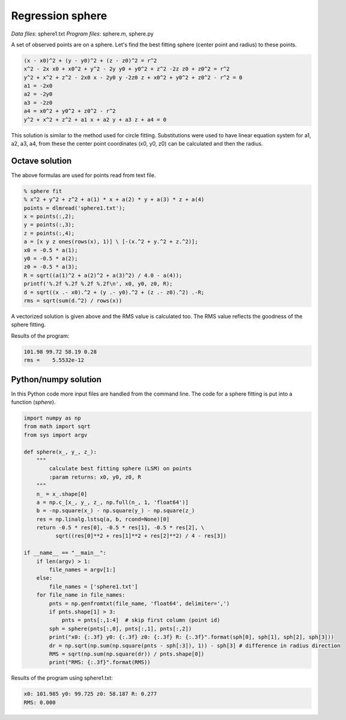 Regression sphere
=================

*Data files*: sphere1.txt
*Program files*: sphere.m, sphere.py

A set of observed points are on a sphere. Let's find
the best fitting sphere (center point and radius) to these points.

.. code::

    (x - x0)^2 + (y - y0)^2 + (z - z0)^2 = r^2
    x^2 - 2x x0 + x0^2 + y^2 - 2y y0 + y0^2 + z^2 -2z z0 + z0^2 = r^2
    y^2 + x^2 + z^2 - 2x0 x - 2y0 y -2z0 z + x0^2 + y0^2 + z0^2 - r^2 = 0
    a1 = -2x0
    a2 = -2y0
    a3 = -2z0
    a4 = x0^2 + y0^2 + z0^2 - r^2
    y^2 + x^2 + z^2 + a1 x + a2 y + a3 z + a4 = 0

This solution is similar to the method used for circle fitting. Substitutions
were used to have linear equation system for a1, a2, a3, a4, from these the
center point coordinates (x0, y0, z0) can be calculated and then the radius.

Octave solution
---------------

The above formulas are used for points read from text file.

.. code::

	% sphere fit
	% x^2 + y^2 + z^2 + a(1) * x + a(2) * y + a(3) * z + a(4)
	points = dlmread('sphere1.txt');
	x = points(:,2);
	y = points(:,3);
	z = points(:,4);
	a = [x y z ones(rows(x), 1)] \ [-(x.^2 + y.^2 + z.^2)];
	x0 = -0.5 * a(1);
	y0 = -0.5 * a(2);
	z0 = -0.5 * a(3);
	R = sqrt((a(1)^2 + a(2)^2 + a(3)^2) / 4.0 - a(4));
	printf('%.2f %.2f %.2f %.2f\n', x0, y0, z0, R);
	d = sqrt((x .- x0).^2 + (y .- y0).^2 + (z .- z0).^2) .-R;
	rms = sqrt(sum(d.^2) / rows(x))

A vectorized solution is given above and the RMS value is calculated too.
The RMS value reflects the goodness of the sphere fitting.

Results of the program:

.. code::

    101.98 99.72 58.19 0.28
    rms =    5.5532e-12

Python/numpy solution
---------------------

In this Python code more input files are handled from the command line.
The code for a sphere fitting is put into a function (*sphere*).

.. code:: python

    import numpy as np
    from math import sqrt
    from sys import argv

    def sphere(x_, y_, z_):
        """
            calculate best fitting sphere (LSM) on points
            :param returns: x0, y0, z0, R
        """
        n_ = x_.shape[0]
        a = np.c_[x_, y_, z_, np.full(n_, 1, 'float64')]
        b = -np.square(x_) - np.square(y_) - np.square(z_)
        res = np.linalg.lstsq(a, b, rcond=None)[0]
        return -0.5 * res[0], -0.5 * res[1], -0.5 * res[2], \
              sqrt((res[0]**2 + res[1]**2 + res[2]**2) / 4 - res[3])

    if __name__ == "__main__":
        if len(argv) > 1:
            file_names = argv[1:]
        else:
            file_names = ['sphere1.txt']
        for file_name in file_names:
            pnts = np.genfromtxt(file_name, 'float64', delimiter=',')
            if pnts.shape[1] > 3:
                pnts = pnts[:,1:4]  # skip first column (point id)
            sph = sphere(pnts[:,0], pnts[:,1], pnts[:,2])
            print("x0: {:.3f} y0: {:.3f} z0: {:.3f} R: {:.3f}".format(sph[0], sph[1], sph[2], sph[3]))
            dr = np.sqrt(np.sum(np.square(pnts - sph[:3]), 1)) - sph[3] # difference in radius direction
            RMS = sqrt(np.sum(np.square(dr)) / pnts.shape[0])
            print("RMS: {:.3f}".format(RMS))

Results of the program using sphere1.txt:

.. code:: 

    x0: 101.985 y0: 99.725 z0: 58.187 R: 0.277
    RMS: 0.000

